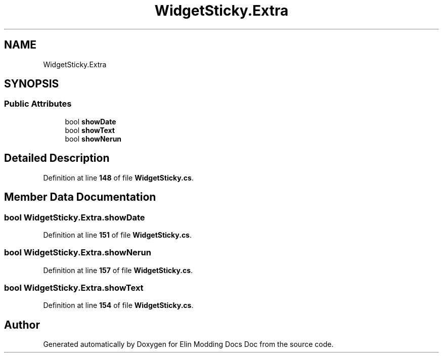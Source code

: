 .TH "WidgetSticky.Extra" 3 "Elin Modding Docs Doc" \" -*- nroff -*-
.ad l
.nh
.SH NAME
WidgetSticky.Extra
.SH SYNOPSIS
.br
.PP
.SS "Public Attributes"

.in +1c
.ti -1c
.RI "bool \fBshowDate\fP"
.br
.ti -1c
.RI "bool \fBshowText\fP"
.br
.ti -1c
.RI "bool \fBshowNerun\fP"
.br
.in -1c
.SH "Detailed Description"
.PP 
Definition at line \fB148\fP of file \fBWidgetSticky\&.cs\fP\&.
.SH "Member Data Documentation"
.PP 
.SS "bool WidgetSticky\&.Extra\&.showDate"

.PP
Definition at line \fB151\fP of file \fBWidgetSticky\&.cs\fP\&.
.SS "bool WidgetSticky\&.Extra\&.showNerun"

.PP
Definition at line \fB157\fP of file \fBWidgetSticky\&.cs\fP\&.
.SS "bool WidgetSticky\&.Extra\&.showText"

.PP
Definition at line \fB154\fP of file \fBWidgetSticky\&.cs\fP\&.

.SH "Author"
.PP 
Generated automatically by Doxygen for Elin Modding Docs Doc from the source code\&.

